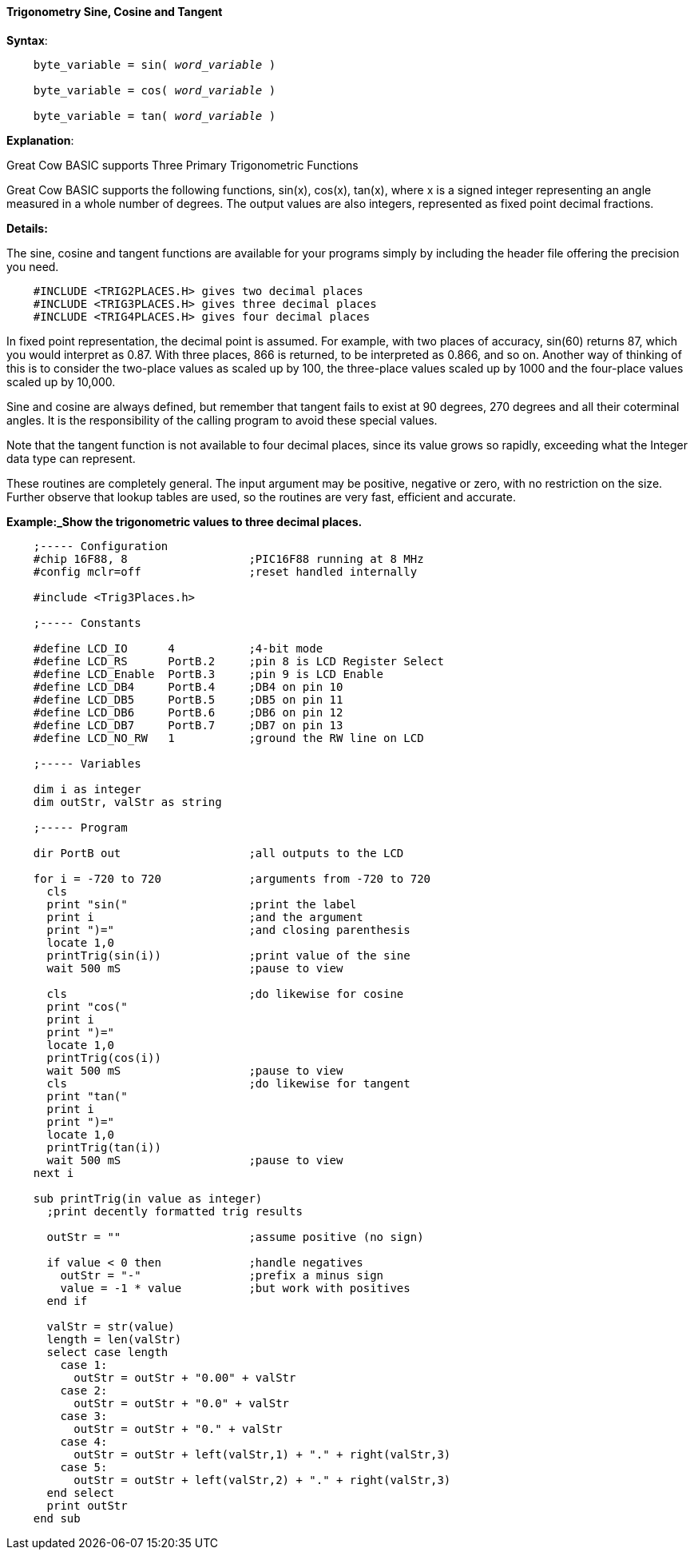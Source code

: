 ==== Trigonometry Sine, Cosine and Tangent

*Syntax*:
[subs="quotes"]
----
    byte_variable = sin( __word_variable__ )

    byte_variable = cos( __word_variable__ )

    byte_variable = tan( __word_variable__ )
----

*Explanation*:

Great Cow BASIC supports Three Primary Trigonometric Functions

Great Cow BASIC supports the following functions, sin(x), cos(x), tan(x), where x is a signed integer representing an angle measured in a whole number of degrees. The output values are also integers, represented as fixed point decimal fractions.

*Details:*

The sine, cosine and tangent functions are available for your programs simply by including the header file offering the precision you need.
----
    #INCLUDE <TRIG2PLACES.H> gives two decimal places
    #INCLUDE <TRIG3PLACES.H> gives three decimal places
    #INCLUDE <TRIG4PLACES.H> gives four decimal places
----
In fixed point representation, the decimal point is assumed. For example, with two places of accuracy, sin(60) returns 87, which you would interpret as 0.87. With three places, 866 is returned, to be interpreted as 0.866, and so on. Another way of thinking of this is to consider the two-place values as scaled up by 100, the three-place values scaled up by 1000 and the four-place values scaled up by 10,000.

Sine and cosine are always defined, but remember that tangent fails to exist at 90 degrees, 270 degrees and all their coterminal angles. It is the responsibility of the calling program to avoid these special values.

Note that the tangent function is not available to four decimal places, since its value grows so rapidly, exceeding what the Integer data type can represent.

These routines are completely general. The input argument may be positive, negative or zero, with no restriction on the size. Further observe that lookup tables are used, so the routines are very fast, efficient and accurate.

*Example:_Show the trigonometric values to three decimal places.*
----

    ;----- Configuration
    #chip 16F88, 8                  ;PIC16F88 running at 8 MHz
    #config mclr=off                ;reset handled internally

    #include <Trig3Places.h>

    ;----- Constants

    #define LCD_IO      4           ;4-bit mode
    #define LCD_RS      PortB.2     ;pin 8 is LCD Register Select
    #define LCD_Enable  PortB.3     ;pin 9 is LCD Enable
    #define LCD_DB4     PortB.4     ;DB4 on pin 10
    #define LCD_DB5     PortB.5     ;DB5 on pin 11
    #define LCD_DB6     PortB.6     ;DB6 on pin 12
    #define LCD_DB7     PortB.7     ;DB7 on pin 13
    #define LCD_NO_RW   1           ;ground the RW line on LCD

    ;----- Variables

    dim i as integer
    dim outStr, valStr as string

    ;----- Program

    dir PortB out                   ;all outputs to the LCD

    for i = -720 to 720             ;arguments from -720 to 720
      cls
      print "sin("                  ;print the label
      print i                       ;and the argument
      print ")="                    ;and closing parenthesis
      locate 1,0
      printTrig(sin(i))             ;print value of the sine
      wait 500 mS                   ;pause to view

      cls                           ;do likewise for cosine
      print "cos("
      print i
      print ")="
      locate 1,0
      printTrig(cos(i))
      wait 500 mS                   ;pause to view
      cls                           ;do likewise for tangent
      print "tan("
      print i
      print ")="
      locate 1,0
      printTrig(tan(i))
      wait 500 mS                   ;pause to view
    next i

    sub printTrig(in value as integer)
      ;print decently formatted trig results

      outStr = ""                   ;assume positive (no sign)

      if value < 0 then             ;handle negatives
        outStr = "-"                ;prefix a minus sign
        value = -1 * value          ;but work with positives
      end if

      valStr = str(value)
      length = len(valStr)
      select case length
        case 1:
          outStr = outStr + "0.00" + valStr
        case 2:
          outStr = outStr + "0.0" + valStr
        case 3:
          outStr = outStr + "0." + valStr
        case 4:
          outStr = outStr + left(valStr,1) + "." + right(valStr,3)
        case 5:
          outStr = outStr + left(valStr,2) + "." + right(valStr,3)
      end select
      print outStr
    end sub
----
